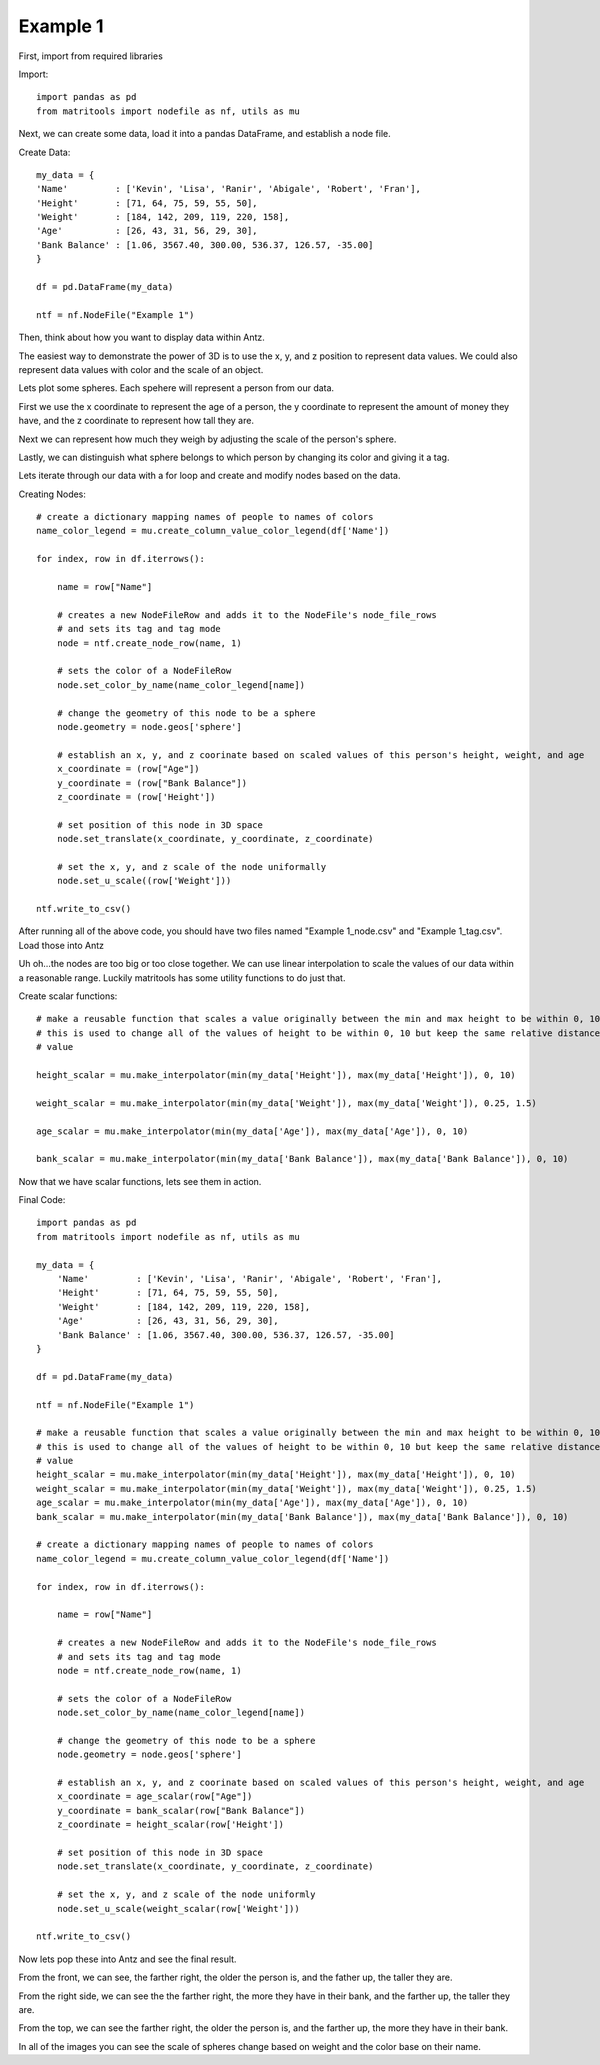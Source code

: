 Example 1
=========

First, import from required libraries

Import::

    import pandas as pd
    from matritools import nodefile as nf, utils as mu

Next, we can create some data, load it into a pandas DataFrame, and establish a node file.

Create Data::

    my_data = {
    'Name'         : ['Kevin', 'Lisa', 'Ranir', 'Abigale', 'Robert', 'Fran'],
    'Height'       : [71, 64, 75, 59, 55, 50],
    'Weight'       : [184, 142, 209, 119, 220, 158],
    'Age'          : [26, 43, 31, 56, 29, 30],
    'Bank Balance' : [1.06, 3567.40, 300.00, 536.37, 126.57, -35.00]
    }

    df = pd.DataFrame(my_data)

    ntf = nf.NodeFile("Example 1")

Then, think about how you want to display data within Antz.

The easiest way to demonstrate the power of 3D is to use the x, y, and z position to represent
data values. We could also represent data values with color and the scale of an object.

Lets plot some spheres. Each spehere will represent a person from our data.

First we use the x coordinate to represent the age of a person, the y coordinate to represent
the amount of money they have, and the z coordinate to represent how tall they are.

Next we can represent how much they weigh by adjusting the scale of the person's sphere.

Lastly, we can distinguish what sphere belongs to which person by changing its color and giving it a
tag.

Lets iterate through our data with a for loop and create and modify nodes based on the data.

Creating Nodes::

    # create a dictionary mapping names of people to names of colors
    name_color_legend = mu.create_column_value_color_legend(df['Name'])

    for index, row in df.iterrows():

        name = row["Name"]

        # creates a new NodeFileRow and adds it to the NodeFile's node_file_rows
        # and sets its tag and tag mode
        node = ntf.create_node_row(name, 1)

        # sets the color of a NodeFileRow
        node.set_color_by_name(name_color_legend[name])

        # change the geometry of this node to be a sphere
        node.geometry = node.geos['sphere']

        # establish an x, y, and z coorinate based on scaled values of this person's height, weight, and age
        x_coordinate = (row["Age"])
        y_coordinate = (row["Bank Balance"])
        z_coordinate = (row['Height'])

        # set position of this node in 3D space
        node.set_translate(x_coordinate, y_coordinate, z_coordinate)

        # set the x, y, and z scale of the node uniformally
        node.set_u_scale((row['Weight']))

    ntf.write_to_csv()

After running all of the above code, you should have two files named "Example 1_node.csv" and
"Example 1_tag.csv". Load those into Antz

.. image:: Example_1_Unscaled.png

Uh oh...the nodes are too big or too close together. We can use linear interpolation to scale the
values of our data within a reasonable range. Luckily matritools has some utility functions to do
just that.

Create scalar functions::

    # make a reusable function that scales a value originally between the min and max height to be within 0, 10.
    # this is used to change all of the values of height to be within 0, 10 but keep the same relative distance between each
    # value

    height_scalar = mu.make_interpolator(min(my_data['Height']), max(my_data['Height']), 0, 10)

    weight_scalar = mu.make_interpolator(min(my_data['Weight']), max(my_data['Weight']), 0.25, 1.5)

    age_scalar = mu.make_interpolator(min(my_data['Age']), max(my_data['Age']), 0, 10)

    bank_scalar = mu.make_interpolator(min(my_data['Bank Balance']), max(my_data['Bank Balance']), 0, 10)

Now that we have scalar functions, lets see them in action.

Final Code::

    import pandas as pd
    from matritools import nodefile as nf, utils as mu

    my_data = {
        'Name'         : ['Kevin', 'Lisa', 'Ranir', 'Abigale', 'Robert', 'Fran'],
        'Height'       : [71, 64, 75, 59, 55, 50],
        'Weight'       : [184, 142, 209, 119, 220, 158],
        'Age'          : [26, 43, 31, 56, 29, 30],
        'Bank Balance' : [1.06, 3567.40, 300.00, 536.37, 126.57, -35.00]
    }

    df = pd.DataFrame(my_data)

    ntf = nf.NodeFile("Example 1")

    # make a reusable function that scales a value originally between the min and max height to be within 0, 10.
    # this is used to change all of the values of height to be within 0, 10 but keep the same relative distance between each
    # value
    height_scalar = mu.make_interpolator(min(my_data['Height']), max(my_data['Height']), 0, 10)
    weight_scalar = mu.make_interpolator(min(my_data['Weight']), max(my_data['Weight']), 0.25, 1.5)
    age_scalar = mu.make_interpolator(min(my_data['Age']), max(my_data['Age']), 0, 10)
    bank_scalar = mu.make_interpolator(min(my_data['Bank Balance']), max(my_data['Bank Balance']), 0, 10)

    # create a dictionary mapping names of people to names of colors
    name_color_legend = mu.create_column_value_color_legend(df['Name'])

    for index, row in df.iterrows():

        name = row["Name"]

        # creates a new NodeFileRow and adds it to the NodeFile's node_file_rows
        # and sets its tag and tag mode
        node = ntf.create_node_row(name, 1)

        # sets the color of a NodeFileRow
        node.set_color_by_name(name_color_legend[name])

        # change the geometry of this node to be a sphere
        node.geometry = node.geos['sphere']

        # establish an x, y, and z coorinate based on scaled values of this person's height, weight, and age
        x_coordinate = age_scalar(row["Age"])
        y_coordinate = bank_scalar(row["Bank Balance"])
        z_coordinate = height_scalar(row['Height'])

        # set position of this node in 3D space
        node.set_translate(x_coordinate, y_coordinate, z_coordinate)

        # set the x, y, and z scale of the node uniformly
        node.set_u_scale(weight_scalar(row['Weight']))

    ntf.write_to_csv()

Now lets pop these into Antz and see the final result.

.. image:: Example_1_Front.png

From the front, we can see, the farther right, the older the person is, and the father up,
the taller they are.

.. image:: Example_1_Side.png

From the right side, we can see the the farther right, the more they have in their bank,
and the farther up, the taller they are.

.. image:: Example_1_Top.png

From the top, we can see the farther right, the older the person is, and the farther up,
the more they have in their bank.

In all of the images you can see the scale of spheres change based on weight and the color base
on their name.